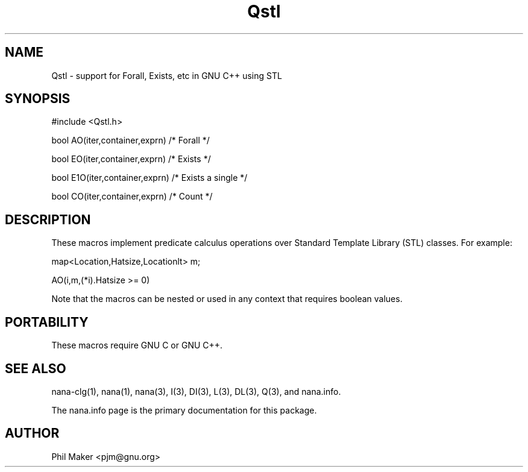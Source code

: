 .TH Qstl 3
.SH NAME 
Qstl - support for Forall, Exists, etc in GNU C++ using STL
.SH SYNOPSIS

#include <Qstl.h>

bool AO(iter,container,exprn) /* Forall */

bool EO(iter,container,exprn) /* Exists */

bool E1O(iter,container,exprn) /* Exists a single */

bool CO(iter,container,exprn) /* Count */

.SH DESCRIPTION
These macros implement predicate calculus operations over Standard
Template Library (STL) classes. For example:

map<Location,Hatsize,Locationlt> m;

AO(i,m,(*i).Hatsize >= 0)

Note that the macros can be nested or used in any context that 
requires boolean values.

.SH PORTABILITY
These macros require GNU C or GNU C++.
.SH SEE ALSO
nana-clg(1), nana(1), nana(3), I(3), DI(3), L(3), DL(3), Q(3), and nana.info.

The nana.info page is the primary documentation for this package.
.SH AUTHOR
Phil Maker <pjm@gnu.org>